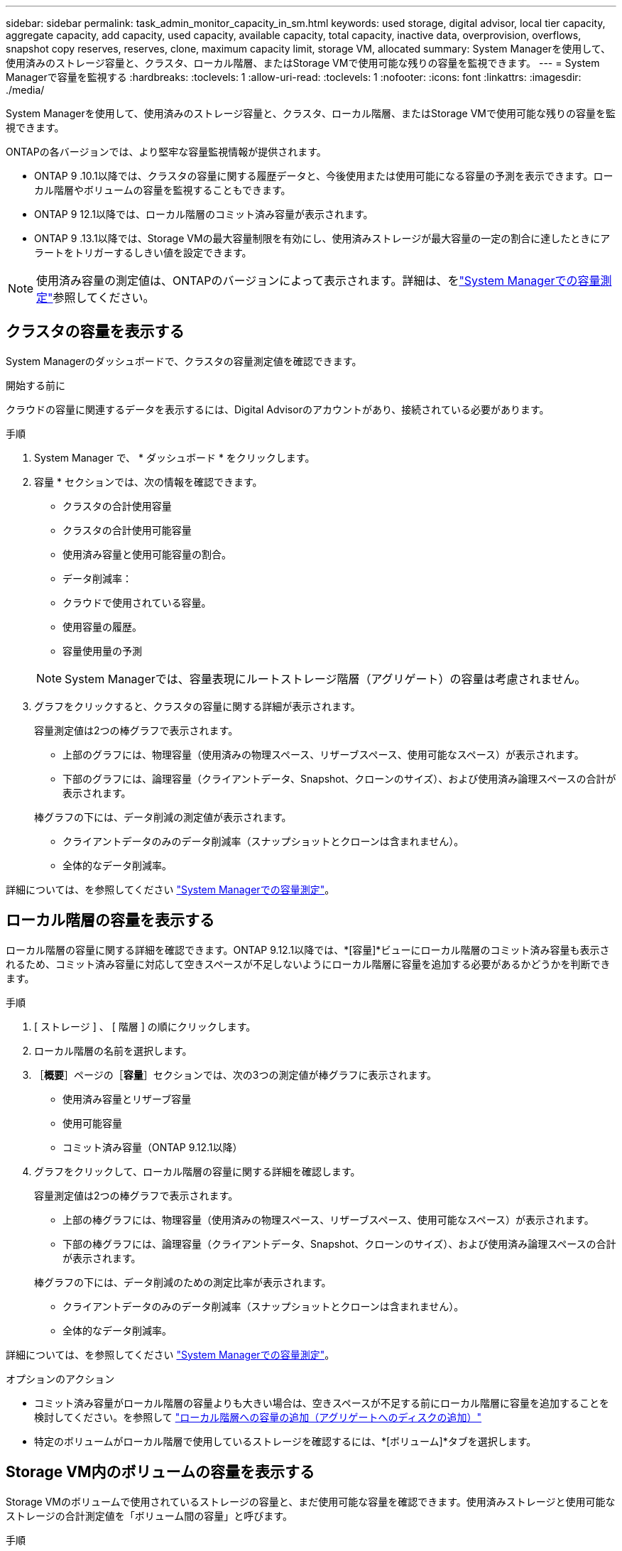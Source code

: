 ---
sidebar: sidebar 
permalink: task_admin_monitor_capacity_in_sm.html 
keywords: used storage, digital advisor, local tier capacity, aggregate capacity, add capacity, used capacity, available capacity, total capacity, inactive data, overprovision, overflows, snapshot copy reserves, reserves, clone, maximum capacity limit, storage VM, allocated 
summary: System Managerを使用して、使用済みのストレージ容量と、クラスタ、ローカル階層、またはStorage VMで使用可能な残りの容量を監視できます。 
---
= System Managerで容量を監視する
:hardbreaks:
:toclevels: 1
:allow-uri-read: 
:toclevels: 1
:nofooter: 
:icons: font
:linkattrs: 
:imagesdir: ./media/


[role="lead"]
System Managerを使用して、使用済みのストレージ容量と、クラスタ、ローカル階層、またはStorage VMで使用可能な残りの容量を監視できます。

ONTAPの各バージョンでは、より堅牢な容量監視情報が提供されます。

* ONTAP 9 .10.1以降では、クラスタの容量に関する履歴データと、今後使用または使用可能になる容量の予測を表示できます。ローカル階層やボリュームの容量を監視することもできます。
* ONTAP 9 12.1以降では、ローカル階層のコミット済み容量が表示されます。
* ONTAP 9 .13.1以降では、Storage VMの最大容量制限を有効にし、使用済みストレージが最大容量の一定の割合に達したときにアラートをトリガーするしきい値を設定できます。



NOTE: 使用済み容量の測定値は、ONTAPのバージョンによって表示されます。詳細は、をlink:./concepts/capacity-measurements-in-sm-concept.html["System Managerでの容量測定"]参照してください。



== クラスタの容量を表示する

System Managerのダッシュボードで、クラスタの容量測定値を確認できます。

.開始する前に
クラウドの容量に関連するデータを表示するには、Digital Advisorのアカウントがあり、接続されている必要があります。

.手順
. System Manager で、 * ダッシュボード * をクリックします。
. 容量 * セクションでは、次の情報を確認できます。
+
--
** クラスタの合計使用容量
** クラスタの合計使用可能容量
** 使用済み容量と使用可能容量の割合。
** データ削減率：
** クラウドで使用されている容量。
** 使用容量の履歴。
** 容量使用量の予測


--
+

NOTE: System Managerでは、容量表現にルートストレージ階層（アグリゲート）の容量は考慮されません。

. グラフをクリックすると、クラスタの容量に関する詳細が表示されます。
+
容量測定値は2つの棒グラフで表示されます。

+
--
** 上部のグラフには、物理容量（使用済みの物理スペース、リザーブスペース、使用可能なスペース）が表示されます。
** 下部のグラフには、論理容量（クライアントデータ、Snapshot、クローンのサイズ）、および使用済み論理スペースの合計が表示されます。


--
+
棒グラフの下には、データ削減の測定値が表示されます。

+
--
** クライアントデータのみのデータ削減率（スナップショットとクローンは含まれません）。
** 全体的なデータ削減率。


--


詳細については、を参照してください link:./concepts/capacity-measurements-in-sm-concept.html["System Managerでの容量測定"]。



== ローカル階層の容量を表示する

ローカル階層の容量に関する詳細を確認できます。ONTAP 9.12.1以降では、*[容量]*ビューにローカル階層のコミット済み容量も表示されるため、コミット済み容量に対応して空きスペースが不足しないようにローカル階層に容量を追加する必要があるかどうかを判断できます。

.手順
. [ ストレージ ] 、 [ 階層 ] の順にクリックします。
. ローカル階層の名前を選択します。
. ［*概要*］ページの［*容量*］セクションでは、次の3つの測定値が棒グラフに表示されます。
+
** 使用済み容量とリザーブ容量
** 使用可能容量
** コミット済み容量（ONTAP 9.12.1以降）


. グラフをクリックして、ローカル階層の容量に関する詳細を確認します。
+
容量測定値は2つの棒グラフで表示されます。

+
--
** 上部の棒グラフには、物理容量（使用済みの物理スペース、リザーブスペース、使用可能なスペース）が表示されます。
** 下部の棒グラフには、論理容量（クライアントデータ、Snapshot、クローンのサイズ）、および使用済み論理スペースの合計が表示されます。


--
+
棒グラフの下には、データ削減のための測定比率が表示されます。

+
--
** クライアントデータのみのデータ削減率（スナップショットとクローンは含まれません）。
** 全体的なデータ削減率。


--


詳細については、を参照してください link:./concepts/capacity-measurements-in-sm-concept.html["System Managerでの容量測定"]。

.オプションのアクション
* コミット済み容量がローカル階層の容量よりも大きい場合は、空きスペースが不足する前にローカル階層に容量を追加することを検討してください。を参照して link:./disks-aggregates/add-disks-local-tier-aggr-task.html["ローカル階層への容量の追加（アグリゲートへのディスクの追加）"]
* 特定のボリュームがローカル階層で使用しているストレージを確認するには、*[ボリューム]*タブを選択します。




== Storage VM内のボリュームの容量を表示する

Storage VMのボリュームで使用されているストレージの容量と、まだ使用可能な容量を確認できます。使用済みストレージと使用可能なストレージの合計測定値を「ボリューム間の容量」と呼びます。

.手順
. [ストレージ]*>*[Storage VMs]*を選択します。
. Storage VMの名前をクリックします。
. [Capacity]*セクションまでスクロールします。このセクションには、次の測定値を含む棒グラフが表示されます。
+
--
** *使用済み物理容量*：このStorage VMのすべてのボリュームの使用済み物理ストレージの合計。
** *使用可能*：このStorage VMのすべてのボリュームで使用可能な容量の合計。
** *使用済み論理容量*：このStorage VMのすべてのボリュームの使用済み論理ストレージの合計。


--


測定値の詳細については、を参照してくださいlink:./concepts/capacity-measurements-in-sm-concept.html["System Managerでの容量測定"]。



== Storage VMの最大容量制限を表示する

Storage.13.1以降では、ONTAP 9 VMの最大容量制限を表示できます。

.開始する前に
表示するには、事前に確認しておく必要がありますlink:manage-max-cap-limit-svm-in-sm-task.html["Storage VMの最大容量制限を有効にする"]。

.手順
. [ストレージ]*>*[Storage VMs]*を選択します。
+
最大容量測定値は次の2つの方法で表示できます。

+
--
** Storage VMの行で、*[最大容量]*列を確認します。この列には、使用済み容量、使用可能容量、および最大容量を示す棒グラフが表示されます。
** Storage VMの名前をクリックします。[概要]*タブをスクロールして、左側の列に最大容量、割り当て容量、および容量のアラートしきい値を確認します。


--


.関連情報
* link:manage-max-cap-limit-svm-in-sm-task.html#edit-max-cap-limit-svm["Storage VMの最大容量制限を編集する"]
* link:./concepts/capacity-measurements-in-sm-concept.html["System Managerでの容量測定"]


